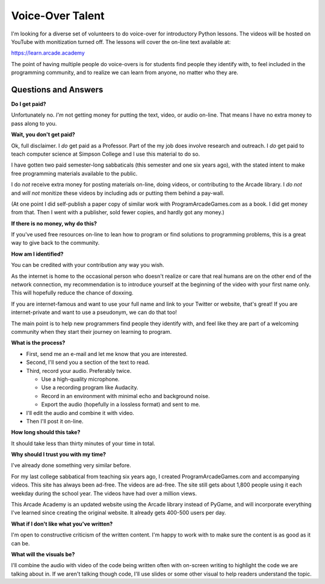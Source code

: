 Voice-Over Talent
=================

.. image:: print_snake.svg
    :width: 40%
    :class: right-image

I'm looking for a diverse set of volunteers to do voice-over for
introductory Python lessons.
The videos will be hosted on YouTube with monitization turned off.
The lessons will cover the on-line text available at:

https://learn.arcade.academy

The point of having multiple people do voice-overs is for
students find people  they identify with, to feel included in
the programming community, and to realize we can learn from anyone,
no matter who they are.

Questions and Answers
---------------------

**Do I get paid?**

Unfortunately no. *I'm* not getting money for putting the text, video, or audio on-line.
That means I have no extra money to pass along to you.

**Wait, you don't get paid?**

Ok, full disclaimer.
I *do* get paid as a Professor. Part of the my job does involve research and outreach.
I *do* get paid to teach computer science at Simpson College and I use this material
to do so.

I have gotten two paid semester-long sabbaticals (this semester and one six years ago),
with the stated intent to make free programming
materials available to the public.

I do *not* receive
extra money for posting materials on-line, doing videos, or contributing to the Arcade
library. I *do not* and *will not*
monitize these videos by including ads or putting them behind a pay-wall.

(At one point I did self-publish a paper copy of similar work with ProgramArcadeGames.com as a book.
I did get money from that. Then I went with a publisher, sold fewer copies, and hardly got any
money.)

**If there is no money, why do this?**

If you've used free resources on-line to lean how to program or find solutions to
programming problems, this is a great way to give back to the community.

**How am I identified?**

You can be credited with your contribution any way you wish.

As the internet is home to the occasional person who doesn't realize
or care that real humans are on the other end of the network connection,
my recommendation is to introduce yourself
at the beginning of the video with your first name only.
This will hopefully reduce the chance of doxxing.

If you are internet-famous and want to use your full name and link to your
Twitter or website, that's great! If you are internet-private and want to use
a pseudonym, we can do that too!

The main point is to help new programmers find people they identify with,
and feel like they are part of a welcoming community when they start their
journey on learning to program.

**What is the process?**

* First, send me an e-mail and let me know that you are interested.
* Second, I'll send you a section of the text to read.
* Third, record your audio. Preferably twice.

  * Use a high-quality microphone.
  * Use a recording program like Audacity.
  * Record in an environment with minimal echo and background noise.
  * Export the audio (hopefully in a lossless format) and sent to me.

* I'll edit the audio and combine it with video.
* Then I'll post it on-line.

**How long should this take?**

It should take less than thirty minutes of your time in total.

**Why should I trust you with my time?**

I've already done something very similar before.

For my last college sabbatical from teaching six years ago, I created ProgramArcadeGames.com and accompanying videos.
This site has always
been ad-free. The videos are ad-free. The site still gets about 1,800 people using it each weekday
during the school year. The videos have had over a million views.

This Arcade Academy is an updated website using the Arcade library instead of PyGame, and will incorporate everything
I've learned since creating the original website. It already gets 400-500 users per day.

**What if I don't like what you've written?**

I'm open to constructive criticism of the written content. I'm happy to work
with to make sure the content is as good as it can be.

**What will the visuals be?**

I'll combine the audio with video of the code being written often with on-screen writing to highlight the code we are
talking about in. If we aren't talking though code, I'll use slides or some other visual to help readers understand
the topic.

